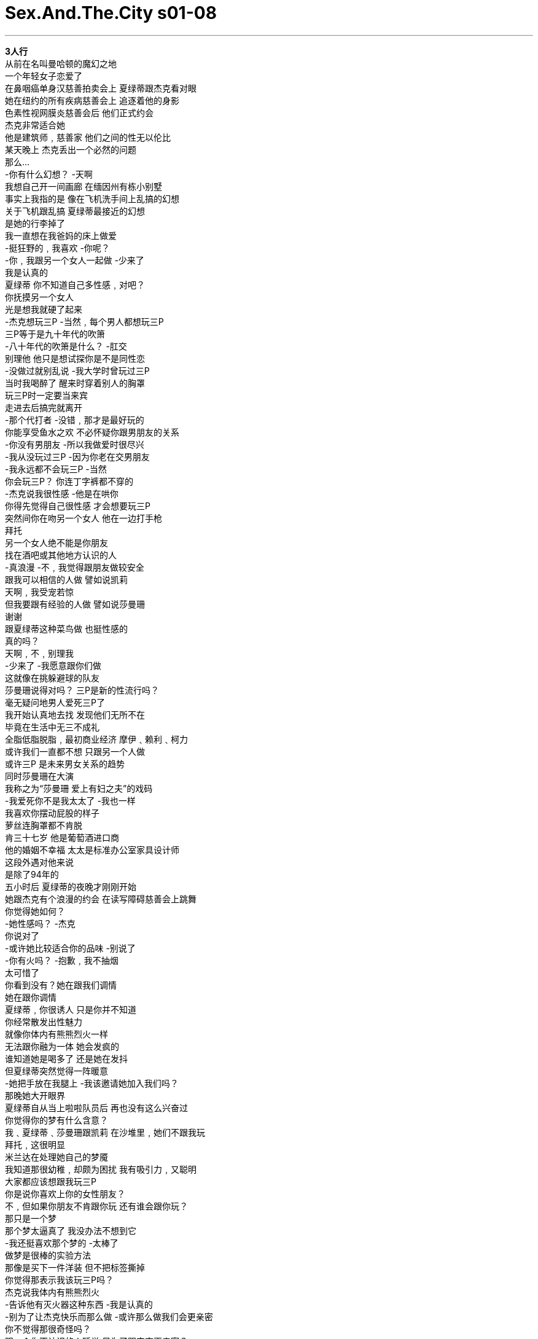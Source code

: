 


= Sex.And.The.City s01-08
:toc: left
:toclevels: 3
:sectnums:
:stylesheet: myAdocCss.css

'''


*3人行* +
从前在名叫曼哈顿的魔幻之地 +
一个年轻女子恋爱了 +
在鼻咽癌单身汉慈善拍卖会上 夏绿蒂跟杰克看对眼 +
她在纽约的所有疾病慈善会上 追逐着他的身影 +
色素性视网膜炎慈善会后 他们正式约会 +
杰克非常适合她 +
他是建筑师﹐慈善家 他们之间的性无以伦比 +
某天晚上 杰克丢出一个必然的问题 +
那么… +
-你有什么幻想？ -天啊 +
我想自己开一间画廊 在缅因州有栋小别墅 +
事实上我指的是 像在飞机洗手间上乱搞的幻想 +
关于飞机跟乱搞 夏绿蒂最接近的幻想 +
是她的行李掉了 +
我一直想在我爸妈的床上做爱 +
-挺狂野的﹐我喜欢 -你呢？ +
-你﹐我跟另一个女人一起做 -少来了 +
我是认真的 +
夏绿蒂 你不知道自己多性感﹐对吧？ +
你抚摸另一个女人 +
光是想我就硬了起来 +
-杰克想玩三P -当然﹐每个男人都想玩三P +
三P等于是九十年代的吹箫 +
-八十年代的吹箫是什么？ -肛交 +
别理他 他只是想试探你是不是同性恋 +
-没做过就别乱说 -我大学时曾玩过三P +
当时我喝醉了 醒来时穿着别人的胸罩 +
玩三P时一定要当来宾 +
走进去后搞完就离开 +
-那个代打者 -没错﹐那才是最好玩的 +
你能享受鱼水之欢 不必怀疑你跟男朋友的关系 +
-你没有男朋友 -所以我做爱时很尽兴 +
-我从没玩过三P -因为你老在交男朋友 +
-我永远都不会玩三P -当然 +
你会玩三P？ 你连丁字裤都不穿的 +
-杰克说我很性感 -他是在哄你 +
你得先觉得自己很性感 才会想要玩三P +
突然间你在吻另一个女人 他在一边打手枪 +
拜托 +
另一个女人绝不能是你朋友 +
找在酒吧或其他地方认识的人 +
-真浪漫 -不﹐我觉得跟朋友做较安全 +
跟我可以相信的人做 譬如说凯莉 +
天啊﹐我受宠若惊 +
但我要跟有经验的人做 譬如说莎曼珊 +
谢谢 +
跟夏绿蒂这种菜鸟做 也挺性感的 +
真的吗？ +
天啊﹐不﹐别理我 +
-少来了 -我愿意跟你们做 +
这就像在挑躲避球的队友 +
莎曼珊说得对吗？ 三P是新的性流行吗？ +
毫无疑问地男人爱死三P了 +
我开始认真地去找 发现他们无所不在 +
毕竟在生活中无三不成礼 +
全脂低脂脱脂﹐最初商业经济 摩伊﹑赖利﹑柯力 +
或许我们一直都不想 只跟另一个人做 +
或许三P 是未来男女关系的趋势 +
同时莎曼珊在大演 +
我称之为“莎曼珊 爱上有妇之夫”的戏码 +
-我爱死你不是我太太了 -我也一样 +
我喜欢你摆动屁股的样子 +
萝丝连胸罩都不肯脱 +
肯三十七岁 他是葡萄酒进口商 +
他的婚姻不幸福 太太是标准办公室家具设计师 +
这段外遇对他来说 +
是除了94年的 +
五小时后 夏绿蒂的夜晚才刚刚开始 +
她跟杰克有个浪漫的约会 在读写障碍慈善会上跳舞 +
你觉得她如何？ +
-她性感吗？ -杰克 +
你说对了 +
-或许她比较适合你的品味 -别说了 +
-你有火吗？ -抱歉﹐我不抽烟 +
太可惜了 +
你看到没有？她在跟我们调情 +
她在跟你调情 +
夏绿蒂﹐你很诱人 只是你并不知道 +
你经常散发出性魅力 +
就像你体内有熊熊烈火一样 +
无法跟你融为一体 她会发疯的 +
谁知道她是喝多了 还是她在发抖 +
但夏绿蒂突然觉得一阵暖意 +
-她把手放在我腿上 -我该邀请她加入我们吗？ +
那晚她大开眼界 +
夏绿蒂自从当上啦啦队员后 再也没有这么兴奋过 +
你觉得你的梦有什么含意？ +
我﹑夏绿蒂﹑莎曼珊跟凯莉 在沙堆里﹐她们不跟我玩 +
拜托﹐这很明显 +
米兰达在处理她自己的梦魇 +
我知道那很幼稚﹐却颇为困扰 我有吸引力﹐又聪明 +
大家都应该想跟我玩三P +
你是说你喜欢上你的女性朋友？ +
不﹐但如果你朋友不肯跟你玩 还有谁会跟你玩？ +
那只是一个梦 +
那个梦太逼真了 我没办法不想到它 +
-我还挺喜欢那个梦的 -太棒了 +
做梦是很棒的实验方法 +
那像是买下一件洋装 但不把标签撕掉 +
你觉得那表示我该玩三P吗？ +
杰克说我体内有熊熊烈火 +
-告诉他有灭火器这种东西 -我是认真的 +
-别为了让杰克快乐而那么做 -或许那么做我们会更亲密 +
你不觉得那很奇怪吗？ +
跟一个你不认识的人睡觉 只为了跟杰克更亲密？ +
但我们对枕边人又了解多少？ +
夏绿蒂就是那样﹐当你觉得 她是个脑袋空空的拜金女时 +
她会说出达赖喇嘛式的名言 +
我的头发太亮了吗？ +
然后她又扯到别的地方去 +
但还有一个更大的问题 +
如果连夏绿蒂都想玩三P 谁不想呢？ +
“村声”里 寻找三P对象的广告 +
比月租一千块的 小型烂工作室出租广告还多 +
但谁会回应这些广告呢？ +
华尔街老板寻找两个好色女 +
在我的避暑小屋开性派对 胖女人勿试 +
甜美的郊区老师 寻找两个男人来满足她的幻想 +
黑人或西班牙人都可 我会准时到达 +
我现在就要你的老二 +
X档案迷夫妻为满足绑架幻想 寻找长得像史考莉的女孩 +
我是有大咪咪的美女 你们是有品味的夫妻 +
让我们来体验这个城市的一切 +
我什么都愿意做 +
我似乎是唯一 +
仍相信一对一爱情的人 +
大人物跟我会在彼此家中过夜 +
哪一条？ +
这条 +
你最好小心一点 我可能会上瘾的 +
为什么帮男人打领带 +
有时比帮男人 解开领带还性感？ +
午休时你要做什么？ 我可以溜出来一小时 +
抱歉﹐我没空 +
-我得去跟别人面谈 -谈什么？ +
三P性游戏﹐你玩过吗？ +
当然﹐谁没玩过？ +
真的吗？你跟谁？ +
我前妻 +
突然间 我将写专栏的事抛诸脑后 +
-你结过婚？ -是啊﹐我以为我告诉过你 +
你没说过 +
-他有前妻﹐情况有了新变化 -他们性生活狂野﹐还玩三P +
年轻时我们的性生活都很狂野 但现在只能慢慢来 +
-狂野还是比慢慢来好 -但现在他没跟她在一起了 +
因为他们不再有狂野的性生活 +
-肯的太太不肯帮他吹 -我一点都不感到安慰 +
他永远都不会为你离开他太太 男人永远都不会那么做 +
谢天谢地﹐谁都不想惹麻烦 我不用去忍受那些事 +
你说起话来 跟厕所清洁剂推销员一样 +
这个颜色能挑起你的情欲吗？ +
米兰达下定决心 +
-有点橘 -现在只剩一个办法 +
-在他离开我前先离开他？ -别闹了﹐去探探他前妻底细 +
夏绿蒂说得对 我们真的不了解枕边人 +
毕竟我又了解大人物什么呢？ +
只知道他前妻叫芭芭拉 她在出版界工作 +
我打算用 出罗曼史的企划案来钓她 +
她很可能会拒绝我 但我可以跟她面对面谈谈 +
是凯莉吗？ +
快进来﹐芭芭拉已经在等你了 +
谢谢﹐再见 凯莉布雷萧﹐我真的很高兴 +
请坐﹐我是你的超级书迷 +
有品味又漂亮﹐她无懈可击 +
特殊奥运主席 +
抱歉﹐我还没空把它挂起来 我很期待你的企划案 +
我不知道你对写童书有兴趣 +
谁不喜欢童书呢？ +
罗曼史的企划案失败 +
于是我做了所有作家会做的事 我开始随口瞎掰 +
故事的主角是个小女孩 +
她叫做凯西 +
-小凯西 -小凯西有何过人之处？ +
她有魔法… +
香烟 +
她有魔法香烟？ +
对﹐小凯西有魔法香烟 +
只要一把烟点燃 她想去哪里都可以 +
她可以去阿拉伯﹑新泽西 +
当然内容还可以改 +
你要写一本关于抽烟的童书？ +
那是给大人看的童书 +
-你真是天才﹐我喜欢 -我就知道你会喜欢 +
我一直想做游走边缘的题材 这本书可能会大红大紫 +
我受不了﹐她聪明漂亮 她迷倒我了 +
我得杀了她 +
莎曼珊 将跟外遇对象的太太见面 +
-抱歉 -对不起﹐是你啊 +
-莎曼珊 -你们认识？ +
-没错 -我们不熟 +
萝丝﹐这位是莎曼珊 她跟我买过葡萄酒 +
-莎曼珊﹐这位是我太太萝丝 -你好 +
-你好 -我们该走了﹐再见 +
那天下午莎曼珊不到两分钟 完全地击垮了一个男人 +
米兰达越深入分析 就越难释怀 +
我们四个搭计程车时 她们就是不跟我坐 +
她们要我跟司机坐 他长得像帕瑞吉家族的克里斯 +
你还在为朋友 不肯跟你发生性关系而难过 +
我要问你一件事 +
你愿意跟我玩三P吗？ +
我们得谈谈 你为什么要问我这个问题 +
你不愿意吗？ +
那晚我以为 我能忘了芭芭拉的事 +
毕竟大人物现在跟我在一起 +
你在咬他的耳垂？ 真的是太棒了 +
我来教你该怎么做才对 +
看来谁都避免不了三P性关系 +
即使现在躺在床上的人是你 +
但在那之前 曾有人依偎在他身边 +
怎么了？你要去哪里？ +
-我在想事情 -不会吧﹐你在想什么？ +
你前妻的胸部﹑嘴唇跟长腿 +
我在想专栏的事 +
我没告诉你我结过婚 因为那是很久以前的事 +
-发生了什么事？ -我们貌合神离﹐后来离婚了 +
别谈过去的事了 +
大人物并不了解 我无法释怀过去 +
隔天芭芭拉约我吃午餐 +
-谢谢你赶来 -谢谢你约我吃饭 +
你换了发型 +
谢谢 +
-我有坏消息要通知你 -我跟大人物复合了 +
大头们不喜欢小凯西的故事 +
就算好书送上门来 他们也不知道 +
-对啊﹐别理他们 -我还是很喜欢你的企划 +
听起来或许很煽情 +
我真的很想跟你做朋友 +
做朋友？ +
两小时后我跟敌人共枕 +
-你没过婚吗？ -很久以前结过一次 +
-真的吗？发生了什么事？ -他喜欢四处偷腥 +
连我最好的朋友都不放过 +
你有男朋友吗？ +
没有 +
对莎曼珊来说 坏消息正要传来 +
-你好 -结束了﹐我告诉我太太了？ +
-你是哪位？ -我是肯 +
-你把我们的事告诉萝丝？ -我爱上你了 +
-现在我们能在一起了 -不 +
等一下 +
-你好 -是莎曼珊吗？ +
我是萝丝辛勒﹐肯的太太 +
-我查到你的电话号码 -等一下 +
-听我说﹐你爱你太太 -不﹐我爱的是你 +
不 +
莎曼珊不伤大雅的外遇事件 变成一场恶梦 +
-说吧 -我不知道你是谁 +
肯跟我彼此相爱 +
-那是当然的事 -我们的关系密不可分 +
我一定会维持这段婚姻 +
那太好了﹐听着﹐萝丝 这是个天大的错误 +
除了性﹐那不具任何意义 +
没错 +
如果性冒险能维持婚姻 +
我准备跟均KA +
还有他一同上床 +
不 +
莎曼珊是特别来宾 她不喜欢当固定班底 +
那晚在募款舞会中 +
夏绿蒂放纵于她的幻想中 +
很难想像一个小小的面具 能让人完全抛去束缚 +
谁是你要的那一型？ +
-你喜欢孔雀吗？ -你呢？ +
然后夏绿蒂 做了令人难以想像的事 +
天啊﹐她对我眨眼 +
-太棒了 -我得离开这里 +
-你没事吧？ -应该没事 +
-你觉得如何？ -怪怪的 +
我挺喜欢的 +
-我还有一个幻想 -是什么呢？ +
在宾客满堂的派对中 溜到楼上的房间做爱 +
我能加入你们吗？ +
她明白那一刻终于来了 +
她想放纵于情欲中 就得把握这一刻 +
不幸的是 先一头栽进去的人是杰克 +
看来另一个女人 比夏绿蒂更性感 +
她不是这场幻想的特别来宾 +
同时在市区的酒吧中… +
-你是米兰达吗？ -你好 +
真的是太好了 +
大部分回应我们广告的女人 都有点… +
-她们丑毙了 -跟你完全不同 +
-谢谢 -我们从没做过这种事 +
这是马克的梦想 也是我送他的三十岁生日礼物 +
你怎么不送他笔呢？ +
你今晚有事吗？ +
我得话把说清楚 你们想跟我玩三P +
如果你很忙﹐我们能了解 +
听我说 我得去打通电话﹐好吗？ +
那晚米兰达终于得到了肯定 +
心理医生建议她 一星期去找他三次 +
我八天没跟大人物见面 +
-真的﹐还挺好吃的 -是啊 +
事实上食物烂透了 我们跟陌生人一样 +
到底发生了什么事？ +
你告诉我你结过婚 +
你们还玩过三P 对﹐是我开口问的 +
但你丢了一颗大炸弹 却不跟我说个清楚 +
甚至没告诉我 你们为什么要分手 +
-我背着她偷人 -我知道﹐午餐时她告诉我了 +
我知道你已经知道了 她告诉我她已经跟你说过 +
是她跟你说的？还有这件事 +
你没告诉我你们还有联络 +
-我跟我所有的前妻都有联络 -那一点都不好笑 +
等一下 +
我们会玩三P 因为我们在寻找适合自己的人 +
你认识任何适合我的人吗？ +
我们言归于好 我了解到玩三P的真正意义 +
很简单 +
因为两人之间不再亲密 +
Once upon a time, +
in a magical land called Manhattan, +
a young woman fell in love. +
Charlotte and Jack locked eyes +
at a black-tie benefit for Epstein/Barr. +
She chased him through every disease in New York. +
They've been officially dating +
since retinitis pigmentosa. +
Jack was perfect for her. +
Architect, philanthropist, +
and the sex was amazing. +
Late one night, +
Jack popped the inevitable question. +
-So... -Mm? +
What are your fantasies? +
Oh, God. +
I'd love to own my own gallery, +
and maybe a little cottage in Maine. +
Well, actually I meant more like +
screwing in an airplane bathroom kind of fantasies. +
Oh. +
The closest Charlotte had ever come +
to getting screwed on a plane +
was the time she lost all her luggage +
on a flight to Palm Beach. +
Well, I've always wanted to do it in my parents' bed. +
Wild, I like it. +
What about you? +
You, me, and another woman. +
Come on! +
I'm serious. +
Charlotte, you have no idea how sexy you are, +
do you? +
The idea of you touching another woman... +
God, it makes me hard just thinking about it. +
Wow. +
Jack wants us to do a threesome! +
Of course, he does, every guy does. +
Threesomes are huge right now. +
They're the blow job of the '90. +
What was the blow job of the '80s? +
Anal sex. +
Any sex, period. +
Don't let him pressure you into it. +
It's just this guy's cheap ploy +
to watch you be a lesbian for a night. +
Don't knock it until you've tried it. +
I had a threesome once, I think. In college. +
I was drunk. I woke up in someone else's bra. +
The only way to do a threesome +
is to be the guest star. +
The guest star? +
The girl the couple gets to come in, +
screw, and leave. +
The pinch hitter. +
Exactly. It's perfect. +
All the great sex without wondering +
what it will do to your relationship. +
But you don't have relationships. +
Which is why I have great sex. +
I've never done a threesome. +
Because you have relationships. +
Well, I've never done a threesome. +
Oh, come on. Of course, you haven't. +
You in a threesome? You won't even wear a thong! +
Well, Jack thinks I'm sexy. +
He's just buttering you up. +
First, you start thinking you're hot, +
then he brings up the threesome thing, boom! +
Suddenly you're kissing another woman while he beats off. +
Please. +
Just make sure that the other woman +
isn't a friend. +
Use somebody random. +
You know, somebody you meet in a bar or something. +
That's romantic. +
No, I think that I'd feel safer with a friend, +
with someone I could trust, like Carrie. +
Oh, gee, I'm flattered. +
But um... I'd go with someone who has a little more experience, like Sam. +
Well, thanks. +
But there is something sexy about a first-timer +
like Charlotte. +
Really? +
Mm-hmm. +
Oh, great, no, forget about me. +
Oh, oh. -Oh, come on. +
You know, I'd do it with you guys! +
It's like... +
It's like picking teams for dodgeball all over again. +
Was Samantha right? +
Were threesomes the new sexual frontier? +
♪ One, two, three True love ♪ +
No question. +
Guys were infatuated with threesomes. +
And when I started looking, they were everywhere. +
After all, +
our lives are built on threesomes. +
Fat, low-fat, non-fat, first, business, economy. +
Moe, Larry, Curly. +
Maybe we were never meant to do it +
with only one other person. +
Maybe threesomes were the relationship of the future. +
Meanwhile, Samantha had been busy +
guest starring in a show I like to call +
"Sam Does the Married Guy." +
I love that you're not my wife. +
I love that too. +
I mean, that thing you do with your hips, +
Ruth won't even get on top. +
Ken was 37, a wine importer, +
unhappily married to a woman +
who designed modular office furniture. +
This affair was the most exciting thing +
that had happened to him since the '94 Montrachet. +
Five hours later, Charlotte's night was just beginning. +
She and Jack had just had another fantastic date, +
dancing for dyslexia. +
So, uh, what do you think of her? +
Is she hot? +
Jack! +
Yeah, you're right. +
Maybe she's more your taste. +
Stop it. +
Have a light? +
Sorry, I don't smoke. +
That's a shame. +
Did you see that? +
She was flirting with us. +
I think she was flirting with you. +
Charlotte, you are such a turn-on. +
And you have no idea. +
You're giving off this sexual energy all the time. +
A vibe like you've got a fire inside of you. +
She'd be crazy not to be into you. +
Who knows whether it was her vodka or her vibe, +
but Charlotte suddenly did feel a little warm. +
I think she put her hand on my leg. +
So should I ask her to join us? +
That night, she had an eye-opening experience. +
Charlotte hadn't been that excited +
since she tried on her JV cheerleading uniform for the first time. +
So what do you think your dream meant? +
I'm in the sand box with Charlotte, Sam, and Carrie. +
None of them will play with me. Please, it's obvious. +
Across town, Miranda was dealing with her own nightmare. +
Look, I know it's juvenile, but it bothers me. +
I'm attractive, I'm smart, right? +
Plenty of people should want me for a threesome. +
So you're saying that you're attracted to your girlfriends? +
No! +
But if your friends won't go down on you, +
who will? +
Well, that's some dream. +
It was so real. +
I can't stop thinking about it. +
-And I think I enjoyed it. -That's great. +
Dreams are a really good way to experiment. +
It's like buying a dress and keeping the tags on. +
But do you think it means I should do it? +
Have a threesome? +
Jack says that I have a fire inside me. +
You tell him they make a cream for that. +
I'm serious! +
I don't know. It's your call. +
But don't do it just to make Jack happy. +
Maybe it would bring us closer. +
Sweetie, don't you think it's weird +
that you're thinking of sleeping with someone you don't know +
to get closer to Jack? +
But how well do we ever know the people we sleep with? +
That was the thing about Charlotte. +
Just when you were about to write her off +
as a Park Avenue Pollyanna, +
she'd say something so right on, +
you'd think she was the Dalai Lama. +
Do you think my hair is too shiny today? +
And then she'd say something else. +
Do you? +
But the bigger question remained, +
if Charlotte was actually considering a threesome, +
who wasn't? +
The Village Voice had more ads +
looking for threesomes +
than it did for small, +
rat-infested studios +
renting at $1,000 a month. +
But who actually answered these ads? +
Wall Street honcho seeks two horny gal pals +
for an East Hampton fuck-fest at my summer home. +
No fatties, please. +
Sweet, suburban schoolteacher +
seeks two men to fulfill her wildest fantasies. +
You be black or Hispanic, I'll be on time. +
I need your dick now. +
X-Files fanatic twosome +
seeks Scully look-alike for abduction fantasy. +
Me, gorgeous with big boobs. +
You, a couple with class. +
Let's experience everything the city has to offer. +
I'm into museums, blow jobs, theater, +
and golden showers. +
I seemed to be the only person in New York +
who still believed in the one-on-one relationship. +
Mr. Big and I were actually doing sleepovers. +
Which one? +
This one. +
You better be careful, +
I could get used to this. +
Why is it that putting a tie around a man's neck +
is sometimes even sexier than taking it off? +
What are you doing for lunch today? +
I could maybe swing an hour between meetings. +
Oh, no, sorry, I can't. +
I have to interview someone. +
About what? +
Threesomes. +
Ever done one? +
Sure, who hasn't? +
Really? +
With who? +
My ex-wife. +
Suddenly, my column was the last thing on my mind. +
You were married? +
Yeah, I, uh, thought I told you. +
No, no, you didn't. +
An ex-wife, that's a new twist. +
Yeah, and they had wild sex, threesomes. +
We don't have wild sex. +
We used to, but now we have sweet sex. +
Wild always beats out sweet. +
But he's not with her anymore. +
Well, probably because they stopped having wild sex. +
You know, that's why Ken's fucking me. +
His wife won't even give him a blow job. +
Is that supposed to make me feel better? +
He's never gonna leave his wife for you, you know. +
They never do. +
Thank God. Who needs the trouble? +
This is ideal, no muss, no fuss. +
Sounds like you're selling toilet bowl cleaner. +
Does this color turn you on? +
You had to hand it to Miranda, she was determined. +
It's a little bit orange. +
You know, there's only one thing left to do. +
What, leave him before he leaves me? +
You kidding? +
Check out the ex. +
Charlotte was right. +
We don't really know the people we sleep with. +
After all, what did I really know about Mr. Big? +
Except he had an ex-wife named Barbara +
who I quickly discovered, worked in publishing. +
My plan was simple. +
I'd pitch her a steamy, bodice-ripping paperback, +
which she'd probably reject, +
but at least I'd get five minutes +
face-to-face with her. +
Carrie? +
Come right in, Barbara's ready for you. +
Thanks, bye. +
Carrie Bradshaw, I am so excited. +
Oh. -Sit down. +
I am a huge fan of your work! +
Good taste and beautiful. Could it get worse? +
Whoa. +
Special Olympics chairwoman. +
Sorry, I haven't hung it yet. +
So, I'm dying to hear your pitch. +
I never knew you were interested in writing children's books. +
Well, who doesn't love children's books? +
Five minutes of bodice-ripping material out the window. +
So I did what any writer would do. +
I pulled an idea out of my ass. +
Well, my story is about a little girl, +
named Cathy. +
Little Cathy. +
And what makes little Cathy special? +
Well, she's got these magic... +
cigarettes. +
She has magic cigarettes? +
Yes, little Cathy and her magic cigarettes. +
And whenever she lights up, she can go anywhere +
in the whole wide world. You know, Arabia, New Jersey. +
I mean that stuff is all gonna be worked out, of course. +
You wanna write a children's book about smoking? +
Well, it's a children's book for adults. +
You are outrageous. I love it! +
I thought you might. +
I've been dying to do something with an edge. +
This could be great. +
It was the last straw. +
She was smart, beautiful, and she got me. +
I'd have to kill her. +
Meanwhile, Samantha was about to have her own +
close encounter with the third kind. +
-Oh, I'm sorry. -Sorry. +
-Ken. -Sam! +
You two know each other? +
-Sure. -Not really. +
Uh, Ruth, this is Sam, Samantha. +
She bought some Pinot Noir from me. +
Uh, Sam, this is my wife, Ruth. +
-Hi. -Hi. +
Okay, we should be going, see ya. +
That afternoon was a first for Samantha. +
She successfully screwed a guy in under two minutes. +
The more Miranda analyzed, +
the worse her nightmares got. +
So, the four of us get into a cab, +
only they won't let me sit in back with them. +
They make me ride up front with the driver, +
who happens to be the original Chris +
from The Partridge Family . +
What I'm hearing is that you're still very upset +
about being sexually rejected by your friends. +
Let me ask you something? +
Would you do a threesome with me? +
I think we need to talk about why you're asking me that. +
I take that as a "no"? +
That night, I thought I could put the whole Barbara thing +
out of my mind. +
After all, Mr. Big was with me now. +
Nibbling his earlobes? +
How sweet. +
Let me show you how it's really done. +
So I guess you couldn't avoid a threesome, +
because even if you're the only person in the bed, +
someone has always been there before you. +
Hey, what just happened? +
Where'd you go? +
I was preoccupied. +
No kidding. About what? +
Your ex-wife's breasts, your ex-wife's lips, +
your ex-wife's long legs. +
My column. +
You know, I didn't tell you I was married +
because it was a long time ago. +
What happened? +
Alienation of affection, followed by divorce. +
Hmm. +
Let's not talk about the past, please. +
What Mr. Big didn't realize was +
the past was sleeping right next to me. +
Hey. +
The next day, the flesh and blood Barbara +
asked me to lunch. +
-Hi. -Hi. +
Thanks for meeting me. +
Oh, thanks for inviting me. +
Wow, you changed your hair. +
Oh, thanks. +
Listen, I have some not-great news. +
I'm back with Mr. Big? +
The head guys didn't go for Little Cathy . +
But fuck 'em, they wouldn't know a good book if it bit 'em in the ass. +
Yeah, fuck 'em. +
I still love the project, +
and at the risk of sounding like a groupie, +
I'd really like it if we could become friends. +
Friends? +
Two hours and four Chardonnays later, +
I was sleeping with the enemy. +
So never been married? +
Mm, once. Long time ago. +
Really? What happened? +
He had a wandering eye. +
It wandered right over to my best friend. +
So what about you? Are you seeing anyone? +
No one special. +
For Samantha, the shit was about to hit the phone. +
-Hello. +
It's over. I told my wife! +
Who is this? +
It's Ken. +
Wait, you told Ruth about us? +
I'm in love with you. +
Now we can be together. +
Oh, no, no, no, no, no, no! +
-Hang on. +
-Hello. -Samantha? +
This is Ruth Scheer. Ken's wife. +
Yeah, I found your number in his sock drawer. +
Hang on. +
Listen to me, you love your wife. +
No, I'm in love with you! +
No, no, no, no, no, no! +
Sam's no muss, no fuss affair +
was starting to feel very mussy. +
I'm back. +
I don't know who you are, +
but Ken and I love each other very much. +
Of course you do. +
And we have an unshakable bond. +
Whatever it takes, I'm gonna keep this marriage together. +
Good for you! Now, listen, Ruth, this was a huge mistake. +
It didn't mean anything. +
It was just sex. +
Well, exactly! +
And if being sexually adventuresome +
will keep this marriage together, +
then I am prepared to join you... +
with him. +
In bed. +
Oh, no. +
No, no, no, no, no, no, no. +
Samantha was a guest star. +
Series regular was not in her contract. +
That night at the Attention Deficit Disorder masked ball, +
Charlotte felt free to indulge her fantasy. +
It's amazing what some sequins on a stick +
can do to free up inhibitions. +
So who here is your type? +
Do you like peacocks? +
Do you? +
Then Charlotte did the unthinkable. +
Oh, my God. Oh, my God, she winked at me. +
Excellent. +
I need to get out of here. +
Hey, you okay? +
Yeah, yeah, I think so. +
So how'd it feel? +
Weird. +
Well, I enjoyed it. +
I do have another fantasy. +
What's that? +
Doing it upstairs at a party. +
Can I join you? +
She realized that this was her moment. +
If she was going to take the plunge, +
it was now or never. +
Unfortunately, it was Jack who plunged first. +
Apparently, someone else's fire +
was a little stronger than Charlotte's. +
She was not the guest star in this fantasy. +
Meanwhile, at a bar downtown... +
Miranda? +
Hi. +
What a relief. +
Oh! +
Most of the women who answered our ad, well, +
they were, you know, kind of... +
-Butt ugly. -Yeah. +
Oh, nothing like you. +
Thanks. +
We've never done anything like this before. +
It's a huge fantasy of Mark's. +
I offered to do it for his 30th birthday. +
Whatever happened to giving a nice pen? +
So are-- are you doing anything tonight? +
Let me just be clear here. +
You want to do a threesome with me. +
Yeah. +
You know, if you're busy, we understand. +
I tell you what, let me just make a quick phone call, okay? +
That night, Miranda finally got her validation. +
Her shrink had suggested she come three times a week. +
I didn't see Mr. Big for eight days. +
Well, that was a great meal. +
Yeah, it was. +
Actually, the food was terrible +
and we were both talking to each other like strangers. +
What is wrong? +
Look. +
You tell me you have an ex-wife, +
you tell me you guys had a three-way. +
Yes, I asked. +
But you drop this big bomb, +
and you don't even give me any details. +
You don't even tell me why you broke up. +
I cheated on her. +
Yeah, I know, she told me at lunch. +
I know you know. She told me she told you. +
-She told you? -She told me. +
See that's another thing. +
You didn't tell me that you're still talking to her. +
I still talk to all my ex-wives. +
I'm so not finding that funny. +
Oh, come-- Listen, wait a minute. +
You know, the reason we had the threesome +
is because we were both looking +
for something or someone else. +
Do you know anyone who's right for me? Mmm? +
♪ I know how tricky things can be ♪ +
♪ But I really do believe that... ♪ +
And then it was just the two of us. +
And I realized the real appeal of the threesome, +
it was easy. +
It's intimacy that's the bitch. +
♪ Listen here ♪ +
♪ Some things are meant to be ♪ +
♪ Tried to take it slow ♪ +
♪ Tried to lose control... ♪ +
